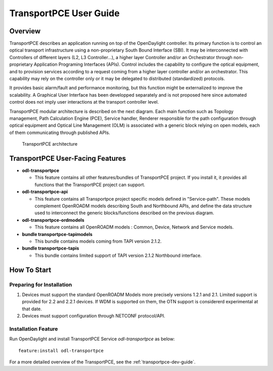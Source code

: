 .. _transportpce-user-guide:

TransportPCE User Guide
=======================

Overview
--------

TransportPCE describes an application running on top of the OpenDaylight
controller. Its primary function is to control an optical transport
infrastructure using a non-proprietary South Bound Interface (SBI). It may be
interconnected with Controllers of different layers (L2, L3 Controller…),
a higher layer Controller and/or an Orchestrator through non-proprietary
Application Programing Interfaces (APIs). Control includes the capability to
configure the optical equipment, and to provision services according to a
request coming from a higher layer controller and/or an orchestrator.
This capability may rely on the controller only or it may be delegated to
distributed (standardized) protocols.

It provides basic alarm/fault and performance monitoring,
but this function might be externalized to improve the scalability.
A Graphical User Interface has been developped separately and is not proposed
here since automated control does not imply user interactions at the transport
controller level.

TransportPCE modular architecture is described on the next diagram. Each main
function such as Topology management, Path Calculation Engine (PCE), Service
handler, Renderer responsible for the path configuration through optical
equipment and Optical Line Management (OLM) is associated with a generic block
relying on open models, each of them communicating through published APIs.

.. figure:: ./images/tpce_architecture.jpg
   :alt: TransportPCE architecture

   TransportPCE architecture

TransportPCE User-Facing Features
---------------------------------
-  **odl-transportpce**

   -  This feature contains all other features/bundles of TransportPCE project.
      If you install it, it provides all functions that the TransportPCE project
      can support.

-  **odl-transportpce-api**

   -  This feature contains all Transportpce project specific models defined in "Service-path".
      These models complement OpenROADM models describing South and Northbound APIs, and define the
      data structure used to interconnect the generic blocks/functions described on the previous
      diagram.

-  **odl-transportpce-ordmodels**

   -  This feature contains all OpenROADM models : Common, Device, Network and Service models.

-  **bundle transportpce-tapimodels**

   -  This bundle contains models coming from TAPI version 2.1.2.

-  **bundle transportpce-tapis**

   -  This bundle contains limited support of TAPI version 2.1.2 Northbound interface.


How To Start
------------

Preparing for Installation
~~~~~~~~~~~~~~~~~~~~~~~~~~

1. Devices must support the standard OpenROADM Models more precisely versions
   1.2.1 and 2.1. Limited support is provided for 2.2 and 2.2.1 devices.
   If WDM is supported on them, the OTN support is considererd experimental at that date.

2. Devices must support configuration through NETCONF protocol/API.



Installation Feature
~~~~~~~~~~~~~~~~~~~~

Run OpenDaylight and install TransportPCE Service *odl-transportpce* as below::

   feature:install odl-transportpce

For a more detailed overview of the TransportPCE, see the :ref:`transportpce-dev-guide`.

